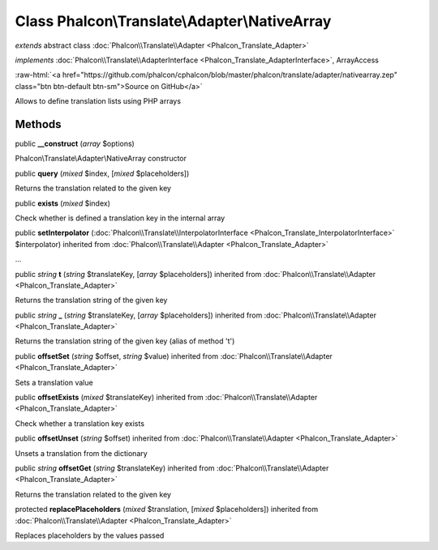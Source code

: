 Class **Phalcon\\Translate\\Adapter\\NativeArray**
==================================================

*extends* abstract class :doc:`Phalcon\\Translate\\Adapter <Phalcon_Translate_Adapter>`

*implements* :doc:`Phalcon\\Translate\\AdapterInterface <Phalcon_Translate_AdapterInterface>`, ArrayAccess

.. role:: raw-html(raw)
   :format: html

:raw-html:`<a href="https://github.com/phalcon/cphalcon/blob/master/phalcon/translate/adapter/nativearray.zep" class="btn btn-default btn-sm">Source on GitHub</a>`

Allows to define translation lists using PHP arrays


Methods
-------

public  **__construct** (*array* $options)

Phalcon\\Translate\\Adapter\\NativeArray constructor



public  **query** (*mixed* $index, [*mixed* $placeholders])

Returns the translation related to the given key



public  **exists** (*mixed* $index)

Check whether is defined a translation key in the internal array



public  **setInterpolator** (:doc:`Phalcon\\Translate\\InterpolatorInterface <Phalcon_Translate_InterpolatorInterface>` $interpolator) inherited from :doc:`Phalcon\\Translate\\Adapter <Phalcon_Translate_Adapter>`

...


public *string*  **t** (*string* $translateKey, [*array* $placeholders]) inherited from :doc:`Phalcon\\Translate\\Adapter <Phalcon_Translate_Adapter>`

Returns the translation string of the given key



public *string*  **_** (*string* $translateKey, [*array* $placeholders]) inherited from :doc:`Phalcon\\Translate\\Adapter <Phalcon_Translate_Adapter>`

Returns the translation string of the given key (alias of method 't')



public  **offsetSet** (*string* $offset, *string* $value) inherited from :doc:`Phalcon\\Translate\\Adapter <Phalcon_Translate_Adapter>`

Sets a translation value



public  **offsetExists** (*mixed* $translateKey) inherited from :doc:`Phalcon\\Translate\\Adapter <Phalcon_Translate_Adapter>`

Check whether a translation key exists



public  **offsetUnset** (*string* $offset) inherited from :doc:`Phalcon\\Translate\\Adapter <Phalcon_Translate_Adapter>`

Unsets a translation from the dictionary



public *string*  **offsetGet** (*string* $translateKey) inherited from :doc:`Phalcon\\Translate\\Adapter <Phalcon_Translate_Adapter>`

Returns the translation related to the given key



protected  **replacePlaceholders** (*mixed* $translation, [*mixed* $placeholders]) inherited from :doc:`Phalcon\\Translate\\Adapter <Phalcon_Translate_Adapter>`

Replaces placeholders by the values passed



